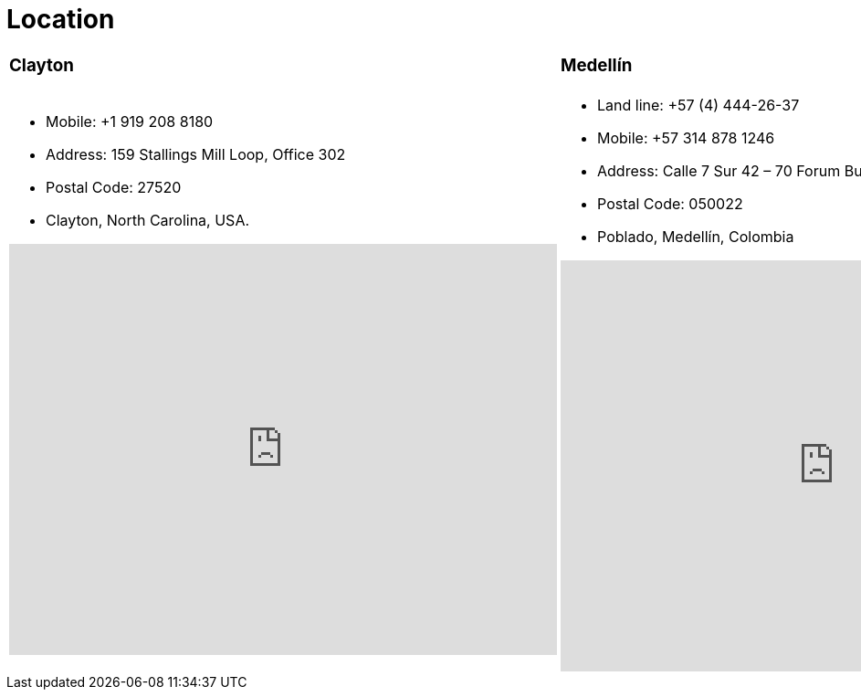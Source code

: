 :slug: location/
:description: Fluid Attacks is a company focused on information security, ethical hacking, penetration testing and vulnerabilities detection in applications. The purpose of this page is to present additional information about the location of Fluid Attacks offices in Colombia and USA.
:keywords: Fluid Attacks, Location, Office, HQ, HeadQuarters, Contact.
:translate: ubicacion/

= Location

[role="tb-col"]
[cols=3]
|====

a|=== Clayton
a|=== Medellín
a|=== Bogotá

a|* Mobile: +1 919 208 8180
* Address: 159 Stallings Mill Loop, Office 302
* Postal Code: 27520
* Clayton, North Carolina, USA.
++++
<iframe src="https://www.google.com/maps/embed?pb=!1m18!1m12!1m3!1d3241.724679933189!2d-78.48260168534088!3d35.65915433879097!2m3!1f0!2f0!3f0!3m2!1i1024!2i768!4f13.1!3m3!1m2!1s0x89ac68eb7be5b635%3A0xa15c71b563be2b98!2sStallings+Mill+Apartment+Homes!5e0!3m2!1sen!2sco!4v1514989082010" width="600" height="450" frameborder="0" style="border:0" allowfullscreen></iframe>
++++

a|* Land line: +57 (4) 444-26-37
* Mobile: +57 314 878 1246
* Address: Calle 7 Sur 42 – 70 Forum Building, Office 2003
* Postal Code: 050022
* Poblado, Medellín, Colombia
++++
<iframe src="https://www.google.com/maps/embed?pb=!1m18!1m12!1m3!1d3966.5018222236636!2d-75.57561538523105!3d6.197327695513531!2m3!1f0!2f0!3f0!3m2!1i1024!2i768!4f13.1!3m3!1m2!1s0x8e468287e3771c03%3A0xbcb5bb4181365fff!2sEdificio+Forum+Torre!5e0!3m2!1sen!2sco!4v1514988923691" width="600" height="450" frameborder="0" style="border:0" allowfullscreen></iframe>
++++


a|* Land line: +57 (1) 466-16-73
* Mobile: +57 314 653 3428
* Address: Carrera 11 N 71 – 41 Avenida Chile Building, Office 602
* Postal Code: 110231
* Chapinero, Bogotá, Colombia
++++
<iframe src="https://www.google.com/maps/embed?pb=!1m18!1m12!1m3!1d3976.647548926837!2d-74.061627150199!3d4.656785343318136!2m3!1f0!2f0!3f0!3m2!1i1024!2i768!4f13.1!3m3!1m2!1s0x8e3f9a5b5630f1f3%3A0xf439d72dd756c156!2sCra.+11+%2371-41%2C+Bogot%C3%A1!5e0!3m2!1sen!2sco!4v1519846591294" width="600" height="450" frameborder="0" style="border:0" allowfullscreen></iframe>
++++

|====
